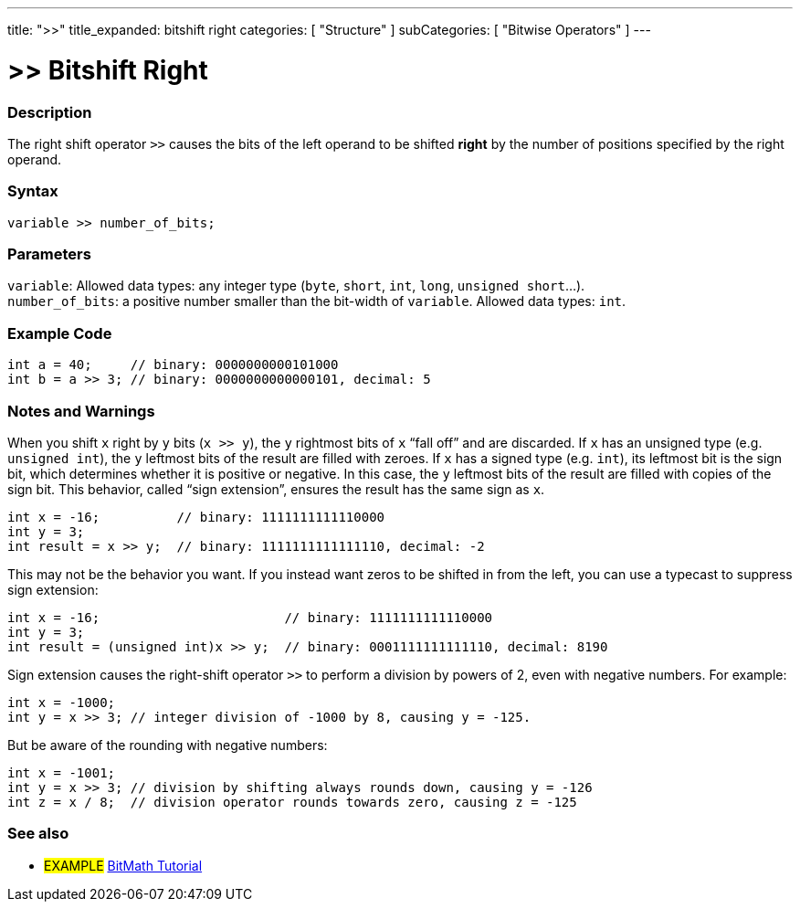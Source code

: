 ---
title: ">>"
title_expanded: bitshift right
categories: [ "Structure" ]
subCategories: [ "Bitwise Operators" ]
---





= >> Bitshift Right


// OVERVIEW SECTION STARTS
[#overview]
--

[float]
=== Description
The right shift operator `>>` causes the bits of the left operand to be shifted *right* by the number of positions specified by the right operand.
[%hardbreaks]


[float]
=== Syntax
`variable >> number_of_bits;`


[float]
=== Parameters
`variable`: Allowed data types: any integer type (`byte`, `short`, `int`, `long`, `unsigned short`...). +
`number_of_bits`: a positive number smaller than the bit-width of `variable`. Allowed data types: `int`.

--
// OVERVIEW SECTION ENDS



// HOW TO USE SECTION STARTS
[#howtouse]
--

[float]
=== Example Code

[source,arduino]
----
int a = 40;     // binary: 0000000000101000
int b = a >> 3; // binary: 0000000000000101, decimal: 5
----
[%hardbreaks]

[float]
=== Notes and Warnings
When you shift `x` right by `y` bits (`x >> y`), the `y` rightmost bits of `x` “fall off” and are discarded. If `x` has an unsigned type (e.g. `unsigned int`), the `y` leftmost bits of the result are filled with zeroes. If `x` has a signed type (e.g. `int`), its leftmost bit is the sign bit, which determines whether it is positive or negative. In this case, the `y` leftmost bits of the result are filled with copies of the sign bit. This behavior, called “sign extension”, ensures the result has the same sign as `x`.

[source,arduino]
----
int x = -16;          // binary: 1111111111110000
int y = 3;
int result = x >> y;  // binary: 1111111111111110, decimal: -2
----
This may not be the behavior you want. If you instead want zeros to be shifted in from the left, you can use a typecast to suppress sign extension:

[source,arduino]
----
int x = -16;                        // binary: 1111111111110000
int y = 3;
int result = (unsigned int)x >> y;  // binary: 0001111111111110, decimal: 8190
----
Sign extension causes the right-shift operator `>>` to perform a division by powers of 2, even with negative numbers. For example:

[source,arduino]
----
int x = -1000;
int y = x >> 3; // integer division of -1000 by 8, causing y = -125.
----
But be aware of the rounding with negative numbers:
[source,arduino]
----
int x = -1001;
int y = x >> 3; // division by shifting always rounds down, causing y = -126
int z = x / 8;  // division operator rounds towards zero, causing z = -125
----

--
// HOW TO USE SECTION ENDS


// SEE ALSO SECTION
[#see_also]
--

[float]
=== See also

[role="language"]

[role="example"]
* #EXAMPLE# http://www.arduino.cc/playground/Code/BitMath[BitMath Tutorial^]

--
// SEE ALSO SECTION ENDS
